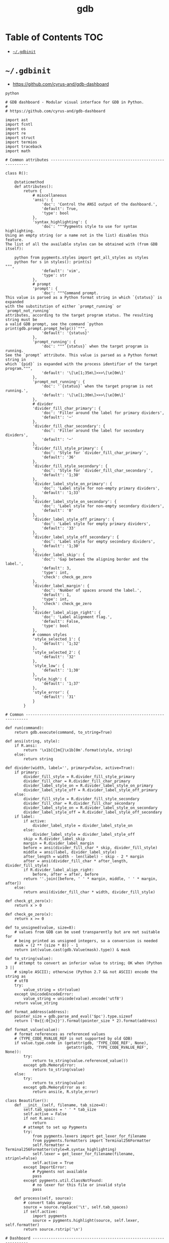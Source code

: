 #+TITLE: gdb
#+PROPERTY: header-args :mkdirp yes

* Table of Contents                                                     :TOC:
 - [[#gdbinit][=~/.gdbinit=]]

* =~/.gdbinit=

  - https://github.com/cyrus-and/gdb-dashboard

  #+begin_src text :tangle ~/.gdbinit
    python

    # GDB dashboard - Modular visual interface for GDB in Python.
    #
    # https://github.com/cyrus-and/gdb-dashboard

    import ast
    import fcntl
    import os
    import re
    import struct
    import termios
    import traceback
    import math

    # Common attributes ------------------------------------------------------------

    class R():

        @staticmethod
        def attributes():
            return {
                # miscellaneous
                'ansi': {
                    'doc': 'Control the ANSI output of the dashboard.',
                    'default': True,
                    'type': bool
                },
                'syntax_highlighting': {
                    'doc': """Pygments style to use for syntax highlighting.
    Using an empty string (or a name not in the list) disables this feature.
    The list of all the available styles can be obtained with (from GDB itself):

        python from pygments.styles import get_all_styles as styles
        python for s in styles(): print(s)
    """,
                    'default': 'vim',
                    'type': str
                },
                # prompt
                'prompt': {
                    'doc': """Command prompt.
    This value is parsed as a Python format string in which `{status}` is expanded
    with the substitution of either `prompt_running` or `prompt_not_running`
    attributes, according to the target program status. The resulting string must be
    a valid GDB prompt, see the command `python print(gdb.prompt.prompt_help())`""",
                    'default': '{status}'
                },
                'prompt_running': {
                    'doc': """`{status}` when the target program is running.
    See the `prompt` attribute. This value is parsed as a Python format string in
    which `{pid}` is expanded with the process identifier of the target program.""",
                    'default': '\[\e[1;35m\]>>>\[\e[0m\]'
                },
                'prompt_not_running': {
                    'doc': '`{status}` when the target program is not running.',
                    'default': '\[\e[1;30m\]>>>\[\e[0m\]'
                },
                # divider
                'divider_fill_char_primary': {
                    'doc': 'Filler around the label for primary dividers',
                    'default': '─'
                },
                'divider_fill_char_secondary': {
                    'doc': 'Filler around the label for secondary dividers',
                    'default': '─'
                },
                'divider_fill_style_primary': {
                    'doc': 'Style for `divider_fill_char_primary`',
                    'default': '36'
                },
                'divider_fill_style_secondary': {
                    'doc': 'Style for `divider_fill_char_secondary`',
                    'default': '1;30'
                },
                'divider_label_style_on_primary': {
                    'doc': 'Label style for non-empty primary dividers',
                    'default': '1;33'
                },
                'divider_label_style_on_secondary': {
                    'doc': 'Label style for non-empty secondary dividers',
                    'default': '0'
                },
                'divider_label_style_off_primary': {
                    'doc': 'Label style for empty primary dividers',
                    'default': '33'
                },
                'divider_label_style_off_secondary': {
                    'doc': 'Label style for empty secondary dividers',
                    'default': '1;30'
                },
                'divider_label_skip': {
                    'doc': 'Gap between the aligning border and the label.',
                    'default': 3,
                    'type': int,
                    'check': check_ge_zero
                },
                'divider_label_margin': {
                    'doc': 'Number of spaces around the label.',
                    'default': 1,
                    'type': int,
                    'check': check_ge_zero
                },
                'divider_label_align_right': {
                    'doc': 'Label alignment flag.',
                    'default': False,
                    'type': bool
                },
                # common styles
                'style_selected_1': {
                    'default': '1;32'
                },
                'style_selected_2': {
                    'default': '32'
                },
                'style_low': {
                    'default': '1;30'
                },
                'style_high': {
                    'default': '1;37'
                },
                'style_error': {
                    'default': '31'
                }
            }

    # Common -----------------------------------------------------------------------

    def run(command):
        return gdb.execute(command, to_string=True)

    def ansi(string, style):
        if R.ansi:
            return '\x1b[{}m{}\x1b[0m'.format(style, string)
        else:
            return string

    def divider(width, label='', primary=False, active=True):
        if primary:
            divider_fill_style = R.divider_fill_style_primary
            divider_fill_char = R.divider_fill_char_primary
            divider_label_style_on = R.divider_label_style_on_primary
            divider_label_style_off = R.divider_label_style_off_primary
        else:
            divider_fill_style = R.divider_fill_style_secondary
            divider_fill_char = R.divider_fill_char_secondary
            divider_label_style_on = R.divider_label_style_on_secondary
            divider_label_style_off = R.divider_label_style_off_secondary
        if label:
            if active:
                divider_label_style = divider_label_style_on
            else:
                divider_label_style = divider_label_style_off
            skip = R.divider_label_skip
            margin = R.divider_label_margin
            before = ansi(divider_fill_char * skip, divider_fill_style)
            middle = ansi(label, divider_label_style)
            after_length = width - len(label) - skip - 2 * margin
            after = ansi(divider_fill_char * after_length, divider_fill_style)
            if R.divider_label_align_right:
                before, after = after, before
            return ''.join([before, ' ' * margin, middle, ' ' * margin, after])
        else:
            return ansi(divider_fill_char * width, divider_fill_style)

    def check_gt_zero(x):
        return x > 0

    def check_ge_zero(x):
        return x >= 0

    def to_unsigned(value, size=8):
        # values from GDB can be used transparently but are not suitable for
        # being printed as unsigned integers, so a conversion is needed
        mask = (2 ** (size * 8)) - 1
        return int(value.cast(gdb.Value(mask).type)) & mask

    def to_string(value):
        # attempt to convert an inferior value to string; OK when (Python 3 ||
        # simple ASCII); otherwise (Python 2.7 && not ASCII) encode the string as
        # utf8
        try:
            value_string = str(value)
        except UnicodeEncodeError:
            value_string = unicode(value).encode('utf8')
        return value_string

    def format_address(address):
        pointer_size = gdb.parse_and_eval('$pc').type.sizeof
        return ('0x{{:0{}x}}').format(pointer_size * 2).format(address)

    def format_value(value):
        # format references as referenced values
        # (TYPE_CODE_RVALUE_REF is not supported by old GDB)
        if value.type.code in (getattr(gdb, 'TYPE_CODE_REF', None),
                               getattr(gdb, 'TYPE_CODE_RVALUE_REF', None)):
            try:
                return to_string(value.referenced_value())
            except gdb.MemoryError:
                return to_string(value)
        else:
            try:
                return to_string(value)
            except gdb.MemoryError as e:
                return ansi(e, R.style_error)

    class Beautifier():
        def __init__(self, filename, tab_size=4):
            self.tab_spaces = ' ' * tab_size
            self.active = False
            if not R.ansi:
                return
            # attempt to set up Pygments
            try:
                from pygments.lexers import get_lexer_for_filename
                from pygments.formatters import Terminal256Formatter
                self.formatter = Terminal256Formatter(style=R.syntax_highlighting)
                self.lexer = get_lexer_for_filename(filename, stripnl=False)
                self.active = True
            except ImportError:
                # Pygments not available
                pass
            except pygments.util.ClassNotFound:
                # no lexer for this file or invalid style
                pass

        def process(self, source):
            # convert tabs anyway
            source = source.replace('\t', self.tab_spaces)
            if self.active:
                import pygments
                source = pygments.highlight(source, self.lexer, self.formatter)
            return source.rstrip('\n')

    # Dashboard --------------------------------------------------------------------

    class Dashboard(gdb.Command):
        """Redisplay the dashboard."""

        def __init__(self):
            gdb.Command.__init__(self, 'dashboard',
                                 gdb.COMMAND_USER, gdb.COMPLETE_NONE, True)
            self.output = None  # main terminal
            # setup subcommands
            Dashboard.ConfigurationCommand(self)
            Dashboard.OutputCommand(self)
            Dashboard.EnabledCommand(self)
            Dashboard.LayoutCommand(self)
            # setup style commands
            Dashboard.StyleCommand(self, 'dashboard', R, R.attributes())
            # disabled by default
            self.enabled = None
            self.disable()

        def on_continue(self, _):
            # try to contain the GDB messages in a specified area unless the
            # dashboard is printed to a separate file (dashboard -output ...)
            if self.is_running() and not self.output:
                width = Dashboard.get_term_width()
                gdb.write(Dashboard.clear_screen())
                gdb.write(divider(width, 'Output/messages', True))
                gdb.write('\n')
                gdb.flush()

        def on_stop(self, _):
            if self.is_running():
                self.render(clear_screen=False)

        def on_exit(self, _):
            if not self.is_running():
                return
            # collect all the outputs
            outputs = set()
            outputs.add(self.output)
            outputs.update(module.output for module in self.modules)
            outputs.remove(None)
            # clean the screen and notify to avoid confusion
            for output in outputs:
                try:
                    with open(output, 'w') as fs:
                        fs.write(Dashboard.reset_terminal())
                        fs.write(Dashboard.clear_screen())
                        fs.write('--- EXITED ---')
                except:
                    # skip cleanup for invalid outputs
                    pass

        def enable(self):
            if self.enabled:
                return
            self.enabled = True
            # setup events
            gdb.events.cont.connect(self.on_continue)
            gdb.events.stop.connect(self.on_stop)
            gdb.events.exited.connect(self.on_exit)

        def disable(self):
            if not self.enabled:
                return
            self.enabled = False
            # setup events
            gdb.events.cont.disconnect(self.on_continue)
            gdb.events.stop.disconnect(self.on_stop)
            gdb.events.exited.disconnect(self.on_exit)

        def load_modules(self, modules):
            self.modules = []
            for module in modules:
                info = Dashboard.ModuleInfo(self, module)
                self.modules.append(info)

        def redisplay(self, style_changed=False):
            # manually redisplay the dashboard
            if self.is_running() and self.enabled:
                self.render(True, style_changed)

        def inferior_pid(self):
            return gdb.selected_inferior().pid

        def is_running(self):
            return self.inferior_pid() != 0

        def render(self, clear_screen, style_changed=False):
            # fetch module content and info
            all_disabled = True
            display_map = dict()
            for module in self.modules:
                # fall back to the global value
                output = module.output or self.output
                # add the instance or None if disabled
                if module.enabled:
                    all_disabled = False
                    instance = module.instance
                else:
                    instance = None
                display_map.setdefault(output, []).append(instance)
            # notify the user if the output is empty, on the main terminal
            if all_disabled:
                # write the error message
                width = Dashboard.get_term_width()
                gdb.write(divider(width, 'Error', True))
                gdb.write('\n')
                if self.modules:
                    gdb.write('No module to display (see `help dashboard`)')
                else:
                    gdb.write('No module loaded')
                # write the terminator
                gdb.write('\n')
                gdb.write(divider(width, primary=True))
                gdb.write('\n')
                gdb.flush()
                # continue to allow separate terminals to update
            # process each display info
            for output, instances in display_map.items():
                try:
                    fs = None
                    # use GDB stream by default
                    if output:
                        fs = open(output, 'w')
                        fd = fs.fileno()
                        # setup the terminal
                        fs.write(Dashboard.hide_cursor())
                    else:
                        fs = gdb
                        fd = 1  # stdout
                    # get the terminal width (default main terminal if either
                    # the output is not a file)
                    try:
                        width = Dashboard.get_term_width(fd)
                    except:
                        width = Dashboard.get_term_width()
                    # clear the "screen" if requested for the main terminal,
                    # auxiliary terminals are always cleared
                    if fs is not gdb or clear_screen:
                        fs.write(Dashboard.clear_screen())
                    # show message in separate terminals if all the modules are
                    # disabled
                    if output != self.output and not any(instances):
                        fs.write('--- NO MODULE TO DISPLAY ---\n')
                        continue
                    # process all the modules for that output
                    for n, instance in enumerate(instances, 1):
                        # skip disabled modules
                        if not instance:
                            continue
                        try:
                            # ask the module to generate the content
                            lines = instance.lines(width, style_changed)
                        except Exception as e:
                            # allow to continue on exceptions in modules
                            stacktrace = traceback.format_exc().strip()
                            lines = [ansi(stacktrace, R.style_error)]
                        # create the divider accordingly
                        div = divider(width, instance.label(), True, lines)
                        # write the data
                        fs.write('\n'.join([div] + lines))
                        # write the newline for all but last unless main terminal
                        if n != len(instances) or fs is gdb:
                            fs.write('\n')
                    # write the final newline and the terminator only if it is the
                    # main terminal to allow the prompt to display correctly (unless
                    # there are no modules to display)
                    if fs is gdb and not all_disabled:
                        fs.write(divider(width, primary=True))
                        fs.write('\n')
                    fs.flush()
                except Exception as e:
                    cause = traceback.format_exc().strip()
                    Dashboard.err('Cannot write the dashboard\n{}'.format(cause))
                finally:
                    # don't close gdb stream
                    if fs and fs is not gdb:
                        fs.close()

    # Utility methods --------------------------------------------------------------

        @staticmethod
        def start():
            # initialize the dashboard
            dashboard = Dashboard()
            Dashboard.set_custom_prompt(dashboard)
            # parse Python inits, load modules then parse GDB inits
            Dashboard.parse_inits(True)
            modules = Dashboard.get_modules()
            dashboard.load_modules(modules)
            Dashboard.parse_inits(False)
            # GDB overrides
            run('set pagination off')
            # enable and display if possible (program running)
            dashboard.enable()
            dashboard.redisplay()

        @staticmethod
        def get_term_width(fd=1):  # defaults to the main terminal
            # first 2 shorts (4 byte) of struct winsize
            raw = fcntl.ioctl(fd, termios.TIOCGWINSZ, ' ' * 4)
            height, width = struct.unpack('hh', raw)
            return int(width)

        @staticmethod
        def set_custom_prompt(dashboard):
            def custom_prompt(_):
                # render thread status indicator
                if dashboard.is_running():
                    pid = dashboard.inferior_pid()
                    status = R.prompt_running.format(pid=pid)
                else:
                    status = R.prompt_not_running
                # build prompt
                prompt = R.prompt.format(status=status)
                prompt = gdb.prompt.substitute_prompt(prompt)
                return prompt + ' '  # force trailing space
            gdb.prompt_hook = custom_prompt

        @staticmethod
        def parse_inits(python):
            for root, dirs, files in os.walk(os.path.expanduser('~/.gdbinit.d/')):
                dirs.sort()
                for init in sorted(files):
                    path = os.path.join(root, init)
                    _, ext = os.path.splitext(path)
                    # either load Python files or GDB
                    if python == (ext == '.py'):
                        gdb.execute('source ' + path)

        @staticmethod
        def get_modules():
            # scan the scope for modules
            modules = []
            for name in globals():
                obj = globals()[name]
                try:
                    if issubclass(obj, Dashboard.Module):
                        modules.append(obj)
                except TypeError:
                    continue
            # sort modules alphabetically
            modules.sort(key=lambda x: x.__name__)
            return modules

        @staticmethod
        def create_command(name, invoke, doc, is_prefix, complete=None):
            Class = type('', (gdb.Command,), {'invoke': invoke, '__doc__': doc})
            Class(name, gdb.COMMAND_USER, complete or gdb.COMPLETE_NONE, is_prefix)

        @staticmethod
        def err(string):
            print(ansi(string, R.style_error))

        @staticmethod
        def complete(word, candidates):
            return filter(lambda candidate: candidate.startswith(word), candidates)

        @staticmethod
        def parse_arg(arg):
            # encode unicode GDB command arguments as utf8 in Python 2.7
            if type(arg) is not str:
                arg = arg.encode('utf8')
            return arg

        @staticmethod
        def clear_screen():
            # ANSI: move the cursor to top-left corner and clear the screen
            return '\x1b[H\x1b[J'

        @staticmethod
        def hide_cursor():
            # ANSI: hide cursor
            return '\x1b[?25l'

        @staticmethod
        def reset_terminal():
            # ANSI: reset to initial state
            return '\x1bc'

    # Module descriptor ------------------------------------------------------------

        class ModuleInfo:

            def __init__(self, dashboard, module):
                self.name = module.__name__.lower()  # from class to module name
                self.enabled = True
                self.output = None  # value from the dashboard by default
                self.instance = module()
                self.doc = self.instance.__doc__ or '(no documentation)'
                self.prefix = 'dashboard {}'.format(self.name)
                # add GDB commands
                self.add_main_command(dashboard)
                self.add_output_command(dashboard)
                self.add_style_command(dashboard)
                self.add_subcommands(dashboard)

            def add_main_command(self, dashboard):
                module = self
                def invoke(self, arg, from_tty, info=self):
                    arg = Dashboard.parse_arg(arg)
                    if arg == '':
                        info.enabled ^= True
                        if dashboard.is_running():
                            dashboard.redisplay()
                        else:
                            status = 'enabled' if info.enabled else 'disabled'
                            print('{} module {}'.format(module.name, status))
                    else:
                        Dashboard.err('Wrong argument "{}"'.format(arg))
                doc_brief = 'Configure the {} module.'.format(self.name)
                doc_extended = 'Toggle the module visibility.'
                doc = '{}\n{}\n\n{}'.format(doc_brief, doc_extended, self.doc)
                Dashboard.create_command(self.prefix, invoke, doc, True)

            def add_output_command(self, dashboard):
                Dashboard.OutputCommand(dashboard, self.prefix, self)

            def add_style_command(self, dashboard):
                if 'attributes' in dir(self.instance):
                    Dashboard.StyleCommand(dashboard, self.prefix, self.instance,
                                           self.instance.attributes())

            def add_subcommands(self, dashboard):
                if 'commands' in dir(self.instance):
                    for name, command in self.instance.commands().items():
                        self.add_subcommand(dashboard, name, command)

            def add_subcommand(self, dashboard, name, command):
                action = command['action']
                doc = command['doc']
                complete = command.get('complete')
                def invoke(self, arg, from_tty, info=self):
                    arg = Dashboard.parse_arg(arg)
                    if info.enabled:
                        try:
                            action(arg)
                        except Exception as e:
                            Dashboard.err(e)
                            return
                        # don't catch redisplay errors
                        dashboard.redisplay()
                    else:
                        Dashboard.err('Module disabled')
                prefix = '{} {}'.format(self.prefix, name)
                Dashboard.create_command(prefix, invoke, doc, False, complete)

    # GDB commands -----------------------------------------------------------------

        def invoke(self, arg, from_tty):
            arg = Dashboard.parse_arg(arg)
            # show messages for checks in redisplay
            if arg != '':
                Dashboard.err('Wrong argument "{}"'.format(arg))
            elif not self.is_running():
                Dashboard.err('Is the target program running?')
            else:
                self.redisplay()

        class ConfigurationCommand(gdb.Command):
            """Dump the dashboard configuration (layout, styles, outputs).
    With an optional argument the configuration will be written to the specified
    file."""

            def __init__(self, dashboard):
                gdb.Command.__init__(self, 'dashboard -configuration',
                                     gdb.COMMAND_USER, gdb.COMPLETE_FILENAME)
                self.dashboard = dashboard

            def invoke(self, arg, from_tty):
                arg = Dashboard.parse_arg(arg)
                if arg:
                    with open(os.path.expanduser(arg), 'w') as fs:
                        fs.write('# auto generated by GDB dashboard\n\n')
                        self.dump(fs)
                self.dump(gdb)

            def dump(self, fs):
                # dump layout
                self.dump_layout(fs)
                # dump styles
                self.dump_style(fs, R)
                for module in self.dashboard.modules:
                    self.dump_style(fs, module.instance, module.prefix)
                # dump outputs
                self.dump_output(fs, self.dashboard)
                for module in self.dashboard.modules:
                    self.dump_output(fs, module, module.prefix)

            def dump_layout(self, fs):
                layout = ['dashboard -layout']
                for module in self.dashboard.modules:
                    mark = '' if module.enabled else '!'
                    layout.append('{}{}'.format(mark, module.name))
                fs.write(' '.join(layout))
                fs.write('\n')

            def dump_style(self, fs, obj, prefix='dashboard'):
                attributes = getattr(obj, 'attributes', lambda: dict())()
                for name, attribute in attributes.items():
                    real_name = attribute.get('name', name)
                    default = attribute.get('default')
                    value = getattr(obj, real_name)
                    if value != default:
                        fs.write('{} -style {} {!r}\n'.format(prefix, name, value))

            def dump_output(self, fs, obj, prefix='dashboard'):
                output = getattr(obj, 'output')
                if output:
                    fs.write('{} -output {}\n'.format(prefix, output))

        class OutputCommand(gdb.Command):
            """Set the output file/TTY for both the dashboard and modules.
    The dashboard/module will be written to the specified file, which will be
    created if it does not exist. If the specified file identifies a terminal then
    its width will be used to format the dashboard, otherwise falls back to the
    width of the main GDB terminal. Without argument the dashboard, the
    output/messages and modules which do not specify the output will be printed on
    standard output (default). Without argument the module will be printed where the
    dashboard will be printed."""

            def __init__(self, dashboard, prefix=None, obj=None):
                if not prefix:
                    prefix = 'dashboard'
                if not obj:
                    obj = dashboard
                prefix = prefix + ' -output'
                gdb.Command.__init__(self, prefix,
                                     gdb.COMMAND_USER, gdb.COMPLETE_FILENAME)
                self.dashboard = dashboard
                self.obj = obj  # None means the dashboard itself

            def invoke(self, arg, from_tty):
                arg = Dashboard.parse_arg(arg)
                # display a message in a separate terminal if released (note that
                # the check if this is the last module to use the output is not
                # performed since if that's not the case the message will be
                # overwritten)
                if self.obj.output:
                    try:
                        with open(self.obj.output, 'w') as fs:
                            fs.write(Dashboard.clear_screen())
                            fs.write('--- RELEASED ---\n')
                    except:
                        # just do nothing if the file is not writable
                        pass
                # set or open the output file
                if arg == '':
                    self.obj.output = None
                else:
                    self.obj.output = arg
                # redisplay the dashboard in the new output
                self.dashboard.redisplay()

        class EnabledCommand(gdb.Command):
            """Enable or disable the dashboard [on|off].
    The current status is printed if no argument is present."""

            def __init__(self, dashboard):
                gdb.Command.__init__(self, 'dashboard -enabled', gdb.COMMAND_USER)
                self.dashboard = dashboard

            def invoke(self, arg, from_tty):
                arg = Dashboard.parse_arg(arg)
                if arg == '':
                    status = 'enabled' if self.dashboard.enabled else 'disabled'
                    print('The dashboard is {}'.format(status))
                elif arg == 'on':
                    self.dashboard.enable()
                    self.dashboard.redisplay()
                elif arg == 'off':
                    self.dashboard.disable()
                else:
                    msg = 'Wrong argument "{}"; expecting "on" or "off"'
                    Dashboard.err(msg.format(arg))

            def complete(self, text, word):
                return Dashboard.complete(word, ['on', 'off'])

        class LayoutCommand(gdb.Command):
            """Set or show the dashboard layout.
    Accepts a space-separated list of directive. Each directive is in the form
    "[!]<module>". Modules in the list are placed in the dashboard in the same order
    as they appear and those prefixed by "!" are disabled by default. Omitted
    modules are hidden and placed at the bottom in alphabetical order. Without
    arguments the current layout is shown where the first line uses the same form
    expected by the input while the remaining depict the current status of output
    files."""

            def __init__(self, dashboard):
                gdb.Command.__init__(self, 'dashboard -layout', gdb.COMMAND_USER)
                self.dashboard = dashboard

            def invoke(self, arg, from_tty):
                arg = Dashboard.parse_arg(arg)
                directives = str(arg).split()
                if directives:
                    self.layout(directives)
                    if from_tty and not self.dashboard.is_running():
                        self.show()
                else:
                    self.show()

            def show(self):
                global_str = 'Global'
                max_name_len = len(global_str)
                # print directives
                modules = []
                for module in self.dashboard.modules:
                    max_name_len = max(max_name_len, len(module.name))
                    mark = '' if module.enabled else '!'
                    modules.append('{}{}'.format(mark, module.name))
                print(' '.join(modules))
                # print outputs
                default = '(default)'
                fmt = '{{:{}s}}{{}}'.format(max_name_len + 2)
                print(('\n' + fmt + '\n').format(global_str,
                                                 self.dashboard.output or default))
                for module in self.dashboard.modules:
                    style = R.style_high if module.enabled else R.style_low
                    line = fmt.format(module.name, module.output or default)
                    print(ansi(line, style))

            def layout(self, directives):
                modules = self.dashboard.modules
                # reset visibility
                for module in modules:
                    module.enabled = False
                # move and enable the selected modules on top
                last = 0
                n_enabled = 0
                for directive in directives:
                    # parse next directive
                    enabled = (directive[0] != '!')
                    name = directive[not enabled:]
                    try:
                        # it may actually start from last, but in this way repeated
                        # modules can be handled transparently and without error
                        todo = enumerate(modules[last:], start=last)
                        index = next(i for i, m in todo if name == m.name)
                        modules[index].enabled = enabled
                        modules.insert(last, modules.pop(index))
                        last += 1
                        n_enabled += enabled
                    except StopIteration:
                        def find_module(x):
                            return x.name == name
                        first_part = modules[:last]
                        if len(list(filter(find_module, first_part))) == 0:
                            Dashboard.err('Cannot find module "{}"'.format(name))
                        else:
                            Dashboard.err('Module "{}" already set'.format(name))
                        continue
                # redisplay the dashboard
                if n_enabled:
                    self.dashboard.redisplay()

            def complete(self, text, word):
                all_modules = (m.name for m in self.dashboard.modules)
                return Dashboard.complete(word, all_modules)

        class StyleCommand(gdb.Command):
            """Access the stylable attributes.
    Without arguments print all the stylable attributes. Subcommands are used to set
    or print (when the value is omitted) individual attributes."""

            def __init__(self, dashboard, prefix, obj, attributes):
                self.prefix = prefix + ' -style'
                gdb.Command.__init__(self, self.prefix,
                                     gdb.COMMAND_USER, gdb.COMPLETE_NONE, True)
                self.dashboard = dashboard
                self.obj = obj
                self.attributes = attributes
                self.add_styles()

            def add_styles(self):
                this = self
                for name, attribute in self.attributes.items():
                    # fetch fields
                    attr_name = attribute.get('name', name)
                    attr_type = attribute.get('type', str)
                    attr_check = attribute.get('check', lambda _: True)
                    attr_default = attribute['default']
                    # set the default value (coerced to the type)
                    value = attr_type(attr_default)
                    setattr(self.obj, attr_name, value)
                    # create the command
                    def invoke(self, arg, from_tty, name=name, attr_name=attr_name,
                               attr_type=attr_type, attr_check=attr_check):
                        new_value = Dashboard.parse_arg(arg)
                        if new_value == '':
                            # print the current value
                            value = getattr(this.obj, attr_name)
                            print('{} = {!r}'.format(name, value))
                        else:
                            try:
                                # convert and check the new value
                                parsed = ast.literal_eval(new_value)
                                value = attr_type(parsed)
                                if not attr_check(value):
                                    msg = 'Invalid value "{}" for "{}"'
                                    raise Exception(msg.format(new_value, name))
                            except Exception as e:
                                Dashboard.err(e)
                            else:
                                # set and redisplay
                                setattr(this.obj, attr_name, value)
                                this.dashboard.redisplay(True)
                    prefix = self.prefix + ' ' + name
                    doc = attribute.get('doc', 'This style is self-documenting')
                    Dashboard.create_command(prefix, invoke, doc, False)

            def invoke(self, arg, from_tty):
                # an argument here means that the provided attribute is invalid
                if arg:
                    Dashboard.err('Invalid argument "{}"'.format(arg))
                    return
                # print all the pairs
                for name, attribute in self.attributes.items():
                    attr_name = attribute.get('name', name)
                    value = getattr(self.obj, attr_name)
                    print('{} = {!r}'.format(name, value))

    # Base module ------------------------------------------------------------------

        # just a tag
        class Module():
            pass

    # Default modules --------------------------------------------------------------

    class Source(Dashboard.Module):
        """Show the program source code, if available."""

        def __init__(self):
            self.file_name = None
            self.source_lines = []
            self.ts = None
            self.highlighted = False

        def label(self):
            return 'Source'

        def lines(self, term_width, style_changed):
            # skip if the current thread is not stopped
            if not gdb.selected_thread().is_stopped():
                return []
            # try to fetch the current line (skip if no line information)
            sal = gdb.selected_frame().find_sal()
            current_line = sal.line
            if current_line == 0:
                return []
            # reload the source file if changed
            file_name = sal.symtab.fullname()
            ts = None
            try:
                ts = os.path.getmtime(file_name)
            except:
                pass  # delay error check to open()
            if (style_changed or
                    file_name != self.file_name or  # different file name
                    ts and ts > self.ts):  # file modified in the meanwhile
                self.file_name = file_name
                self.ts = ts
                try:
                    highlighter = Beautifier(self.file_name, self.tab_size)
                    self.highlighted = highlighter.active
                    with open(self.file_name) as source_file:
                        source = highlighter.process(source_file.read())
                        self.source_lines = source.split('\n')
                except Exception as e:
                    msg = 'Cannot display "{}" ({})'.format(self.file_name, e)
                    return [ansi(msg, R.style_error)]
            # compute the line range
            start = max(current_line - 1 - self.context, 0)
            end = min(current_line - 1 + self.context + 1, len(self.source_lines))
            # return the source code listing
            out = []
            number_format = '{{:>{}}}'.format(len(str(end)))
            for number, line in enumerate(self.source_lines[start:end], start + 1):
                # properly handle UTF-8 source files
                line = to_string(line)
                if int(number) == current_line:
                    # the current line has a different style without ANSI
                    if R.ansi:
                        if self.highlighted:
                            line_format = ansi(number_format,
                                               R.style_selected_1) + ' {}'
                        else:
                            line_format = ansi(number_format + ' {}',
                                               R.style_selected_1)
                    else:
                        # just show a plain text indicator
                        line_format = number_format + '>{}'
                else:
                    line_format = ansi(number_format, R.style_low) + ' {}'
                out.append(line_format.format(number, line.rstrip('\n')))
            return out

        def attributes(self):
            return {
                'context': {
                    'doc': 'Number of context lines.',
                    'default': 5,
                    'type': int,
                    'check': check_ge_zero
                },
                'tab-size': {
                    'doc': 'Number of spaces used to display the tab character.',
                    'default': 4,
                    'name': 'tab_size',
                    'type': int,
                    'check': check_gt_zero
                }
            }

    class Assembly(Dashboard.Module):
        """Show the disassembled code surrounding the program counter. The
    instructions constituting the current statement are marked, if available."""

        def label(self):
            return 'Assembly'

        def lines(self, term_width, style_changed):
            # skip if the current thread is not stopped
            if not gdb.selected_thread().is_stopped():
                return []
            line_info = None
            frame = gdb.selected_frame()  # PC is here
            disassemble = frame.architecture().disassemble
            try:
                # try to fetch the function boundaries using the disassemble command
                output = run('disassemble').split('\n')
                start = int(re.split('[ :]', output[1][3:], 1)[0], 16)
                end = int(re.split('[ :]', output[-3][3:], 1)[0], 16)
                asm = disassemble(start, end_pc=end)
                # find the location of the PC
                pc_index = next(index for index, instr in enumerate(asm)
                                if instr['addr'] == frame.pc())
                start = max(pc_index - self.context, 0)
                end = pc_index + self.context + 1
                asm = asm[start:end]
                # if there are line information then use it, it may be that
                # line_info is not None but line_info.last is None
                line_info = gdb.find_pc_line(frame.pc())
                line_info = line_info if line_info.last else None
            except (gdb.error, StopIteration):
                # if it is not possible (stripped binary or the PC is not present in
                # the output of `disassemble` as per issue #31) start from PC and
                # end after twice the context
                try:
                    asm = disassemble(frame.pc(), count=2 * self.context + 1)
                except gdb.error as e:
                    msg = '{}'.format(e)
                    return [ansi(msg, R.style_error)]
            # fetch function start if available
            func_start = None
            if self.show_function and frame.name():
                try:
                    # it may happen that the frame name is the whole function
                    # declaration, instead of just the name, e.g., 'getkey()', so it
                    # would be treated as a function call by 'gdb.parse_and_eval',
                    # hence the trim, see #87 and #88
                    value = gdb.parse_and_eval(frame.name().split('(')[0]).address
                    func_start = to_unsigned(value)
                except gdb.error:
                    pass  # e.g., @plt
            # fetch the assembly flavor and the extension used by Pygments
            try:
                flavor = gdb.parameter('disassembly-flavor')
            except:
                flavor = None  # not always defined (see #36)
            filename = {
                'att': '.s',
                'intel': '.asm'
            }.get(flavor, '.s')
            # prepare the highlighter
            highlighter = Beautifier(filename)
            # compute the maximum offset size
            if func_start:
                max_offset = max(len(str(abs(asm[0]['addr'] - func_start))),
                                 len(str(abs(asm[-1]['addr'] - func_start))))
            # return the machine code
            max_length = max(instr['length'] for instr in asm)
            inferior = gdb.selected_inferior()
            out = []
            for index, instr in enumerate(asm):
                addr = instr['addr']
                length = instr['length']
                text = instr['asm']
                addr_str = format_address(addr)
                if self.show_opcodes:
                    # fetch and format opcode
                    region = inferior.read_memory(addr, length)
                    opcodes = (' '.join('{:02x}'.format(ord(byte))
                                        for byte in region))
                    opcodes += (max_length - len(region)) * 3 * ' ' + ' '
                else:
                    opcodes = ''
                # compute the offset if available
                if self.show_function:
                    if func_start:
                        offset = '{:+d}'.format(addr - func_start)
                        offset = offset.ljust(max_offset + 1)  # sign
                        func_info = '{}{}'.format(frame.name(), offset)
                    else:
                        func_info = '?'
                else:
                    func_info = ''
                format_string = '{}{}{}{}{}'
                indicator = ' '
                text = ' ' + highlighter.process(text)
                if addr == frame.pc():
                    if not R.ansi:
                        indicator = '>'
                    addr_str = ansi(addr_str, R.style_selected_1)
                    indicator = ansi(indicator, R.style_selected_1)
                    opcodes = ansi(opcodes, R.style_selected_1)
                    func_info = ansi(func_info, R.style_selected_1)
                    if not highlighter.active:
                        text = ansi(text, R.style_selected_1)
                elif line_info and line_info.pc <= addr < line_info.last:
                    if not R.ansi:
                        indicator = ':'
                    addr_str = ansi(addr_str, R.style_selected_2)
                    indicator = ansi(indicator, R.style_selected_2)
                    opcodes = ansi(opcodes, R.style_selected_2)
                    func_info = ansi(func_info, R.style_selected_2)
                    if not highlighter.active:
                        text = ansi(text, R.style_selected_2)
                else:
                    addr_str = ansi(addr_str, R.style_low)
                    func_info = ansi(func_info, R.style_low)
                out.append(format_string.format(addr_str, indicator,
                                                opcodes, func_info, text))
            return out

        def attributes(self):
            return {
                'context': {
                    'doc': 'Number of context instructions.',
                    'default': 3,
                    'type': int,
                    'check': check_ge_zero
                },
                'opcodes': {
                    'doc': 'Opcodes visibility flag.',
                    'default': False,
                    'name': 'show_opcodes',
                    'type': bool
                },
                'function': {
                    'doc': 'Function information visibility flag.',
                    'default': True,
                    'name': 'show_function',
                    'type': bool
                }
            }

    class Stack(Dashboard.Module):
        """Show the current stack trace including the function name and the file
    location, if available. Optionally list the frame arguments and locals too."""

        def label(self):
            return 'Stack'

        def lines(self, term_width, style_changed):
            # skip if the current thread is not stopped
            if not gdb.selected_thread().is_stopped():
                return []
            # find the selected frame (i.e., the first to display)
            selected_index = 0
            frame = gdb.newest_frame()
            while frame:
                if frame == gdb.selected_frame():
                    break
                frame = frame.older()
                selected_index += 1
            # format up to "limit" frames
            frames = []
            number = selected_index
            more = False
            while frame:
                # the first is the selected one
                selected = (len(frames) == 0)
                # fetch frame info
                style = R.style_selected_1 if selected else R.style_selected_2
                frame_id = ansi(str(number), style)
                info = Stack.get_pc_line(frame, style)
                frame_lines = []
                frame_lines.append('[{}] {}'.format(frame_id, info))
                # fetch frame arguments and locals
                decorator = gdb.FrameDecorator.FrameDecorator(frame)
                separator = ansi(', ', R.style_low)
                strip_newlines = re.compile(r'$\s*', re.MULTILINE)
                if self.show_arguments:
                    def prefix(line):
                        return Stack.format_line('arg', line)
                    frame_args = decorator.frame_args()
                    args_lines = Stack.fetch_frame_info(frame, frame_args)
                    if args_lines:
                        if self.compact:
                            args_line = separator.join(args_lines)
                            args_line = strip_newlines.sub('', args_line)
                            single_line = prefix(args_line)
                            frame_lines.append(single_line)
                        else:
                            frame_lines.extend(map(prefix, args_lines))
                    else:
                        frame_lines.append(ansi('(no arguments)', R.style_low))
                if self.show_locals:
                    def prefix(line):
                        return Stack.format_line('loc', line)
                    frame_locals = decorator.frame_locals()
                    locals_lines = Stack.fetch_frame_info(frame, frame_locals)
                    if locals_lines:
                        if self.compact:
                            locals_line = separator.join(locals_lines)
                            locals_line = strip_newlines.sub('', locals_line)
                            single_line = prefix(locals_line)
                            frame_lines.append(single_line)
                        else:
                            frame_lines.extend(map(prefix, locals_lines))
                    else:
                        frame_lines.append(ansi('(no locals)', R.style_low))
                # add frame
                frames.append(frame_lines)
                # next
                frame = frame.older()
                number += 1
                # check finished according to the limit
                if self.limit and len(frames) == self.limit:
                    # more frames to show but limited
                    if frame:
                        more = True
                    break
            # format the output
            lines = []
            for frame_lines in frames:
                lines.extend(frame_lines)
            # add the placeholder
            if more:
                lines.append('[{}]'.format(ansi('+', R.style_selected_2)))
            return lines

        @staticmethod
        def format_line(prefix, line):
            prefix = ansi(prefix, R.style_low)
            return '{} {}'.format(prefix, line)

        @staticmethod
        def fetch_frame_info(frame, data):
            lines = []
            for elem in data or []:
                name = elem.sym
                equal = ansi('=', R.style_low)
                value = format_value(elem.sym.value(frame))
                lines.append('{} {} {}'.format(name, equal, value))
            return lines

        @staticmethod
        def get_pc_line(frame, style):
            frame_pc = ansi(format_address(frame.pc()), style)
            info = 'from {}'.format(frame_pc)
            if frame.name():
                frame_name = ansi(frame.name(), style)
                try:
                    # try to compute the offset relative to the current function (it
                    # may happen that the frame name is the whole function
                    # declaration, instead of just the name, e.g., 'getkey()', so it
                    # would be treated as a function call by 'gdb.parse_and_eval',
                    # hence the trim, see #87 and #88)
                    value = gdb.parse_and_eval(frame.name().split('(')[0]).address
                    # it can be None even if it is part of the "stack" (C++)
                    if value:
                        func_start = to_unsigned(value)
                        offset = frame.pc() - func_start
                        frame_name += '+' + ansi(str(offset), style)
                except gdb.error:
                    pass  # e.g., @plt
                info += ' in {}'.format(frame_name)
                sal = frame.find_sal()
                if sal.symtab:
                    file_name = ansi(sal.symtab.filename, style)
                    file_line = ansi(str(sal.line), style)
                    info += ' at {}:{}'.format(file_name, file_line)
            return info

        def attributes(self):
            return {
                'limit': {
                    'doc': 'Maximum number of displayed frames (0 means no limit).',
                    'default': 2,
                    'type': int,
                    'check': check_ge_zero
                },
                'arguments': {
                    'doc': 'Frame arguments visibility flag.',
                    'default': True,
                    'name': 'show_arguments',
                    'type': bool
                },
                'locals': {
                    'doc': 'Frame locals visibility flag.',
                    'default': False,
                    'name': 'show_locals',
                    'type': bool
                },
                'compact': {
                    'doc': 'Single-line display flag.',
                    'default': False,
                    'type': bool
                }
            }

    class History(Dashboard.Module):
        """List the last entries of the value history."""

        def label(self):
            return 'History'

        def lines(self, term_width, style_changed):
            out = []
            # fetch last entries
            for i in range(-self.limit + 1, 1):
                try:
                    value = format_value(gdb.history(i))
                    value_id = ansi('$${}', R.style_low).format(abs(i))
                    line = '{} = {}'.format(value_id, value)
                    out.append(line)
                except gdb.error:
                    continue
            return out

        def attributes(self):
            return {
                'limit': {
                    'doc': 'Maximum number of values to show.',
                    'default': 3,
                    'type': int,
                    'check': check_gt_zero
                }
            }

    class Memory(Dashboard.Module):
        """Allow to inspect memory regions."""

        @staticmethod
        def format_byte(byte):
            # `type(byte) is bytes` in Python 3
            if byte.isspace():
                return ' '
            elif 0x20 < ord(byte) < 0x7e:
                return chr(ord(byte))
            else:
                return '.'

        @staticmethod
        def parse_as_address(expression):
            value = gdb.parse_and_eval(expression)
            return to_unsigned(value)

        def __init__(self):
            self.row_length = 16
            self.table = {}

        def format_memory(self, start, memory):
            out = []
            for i in range(0, len(memory), self.row_length):
                region = memory[i:i + self.row_length]
                pad = self.row_length - len(region)
                address = format_address(start + i)
                hexa = (' '.join('{:02x}'.format(ord(byte)) for byte in region))
                text = (''.join(Memory.format_byte(byte) for byte in region))
                out.append('{} {}{} {}{}'.format(ansi(address, R.style_low),
                                                 hexa,
                                                 ansi(pad * ' --', R.style_low),
                                                 ansi(text, R.style_high),
                                                 ansi(pad * '.', R.style_low)))
            return out

        def label(self):
            return 'Memory'

        def lines(self, term_width, style_changed):
            out = []
            inferior = gdb.selected_inferior()
            for address, length in sorted(self.table.items()):
                try:
                    memory = inferior.read_memory(address, length)
                    out.extend(self.format_memory(address, memory))
                except gdb.error:
                    msg = 'Cannot access {} bytes starting at {}'
                    msg = msg.format(length, format_address(address))
                    out.append(ansi(msg, R.style_error))
                out.append(divider(term_width))
            # drop last divider
            if out:
                del out[-1]
            return out

        def watch(self, arg):
            if arg:
                address, _, length = arg.partition(' ')
                address = Memory.parse_as_address(address)
                if length:
                    length = Memory.parse_as_address(length)
                else:
                    length = self.row_length
                self.table[address] = length
            else:
                raise Exception('Specify an address')

        def unwatch(self, arg):
            if arg:
                try:
                    del self.table[Memory.parse_as_address(arg)]
                except KeyError:
                    raise Exception('Memory region not watched')
            else:
                raise Exception('Specify an address')

        def clear(self, arg):
            self.table.clear()

        def commands(self):
            return {
                'watch': {
                    'action': self.watch,
                    'doc': 'Watch a memory region by address and length.\n'
                           'The length defaults to 16 byte.',
                    'complete': gdb.COMPLETE_EXPRESSION
                },
                'unwatch': {
                    'action': self.unwatch,
                    'doc': 'Stop watching a memory region by address.',
                    'complete': gdb.COMPLETE_EXPRESSION
                },
                'clear': {
                    'action': self.clear,
                    'doc': 'Clear all the watched regions.'
                }
            }

    class Registers(Dashboard.Module):
        """Show the CPU registers and their values."""

        def __init__(self):
            self.table = {}

        def label(self):
            return 'Registers'

        def lines(self, term_width, style_changed):
            # skip if the current thread is not stopped
            if not gdb.selected_thread().is_stopped():
                return []
            # fetch registers status
            registers = []
            for reg_info in run('info registers').strip().split('\n'):
                # fetch register and update the table
                name = reg_info.split(None, 1)[0]
                # Exclude registers with a dot '.' or parse_and_eval() will fail
                if '.' in name:
                    continue
                value = gdb.parse_and_eval('${}'.format(name))
                string_value = Registers.format_value(value)
                changed = self.table and (self.table.get(name, '') != string_value)
                self.table[name] = string_value
                registers.append((name, string_value, changed))
            # split registers in rows and columns, each column is composed of name,
            # space, value and another trailing space which is skipped in the last
            # column (hence term_width + 1)
            max_name = max(len(name) for name, _, _ in registers)
            max_value = max(len(value) for _, value, _ in registers)
            max_width = max_name + max_value + 2
            per_line = int((term_width + 1) / max_width) or 1
            # redistribute extra space among columns
            extra = int((term_width + 1 - max_width * per_line) / per_line)
            if per_line == 1:
                # center when there is only one column
                max_name += int(extra / 2)
                max_value += int(extra / 2)
            else:
                max_value += extra
            # format registers info
            partial = []
            for name, value, changed in registers:
                styled_name = ansi(name.rjust(max_name), R.style_low)
                value_style = R.style_selected_1 if changed else ''
                styled_value = ansi(value.ljust(max_value), value_style)
                partial.append(styled_name + ' ' + styled_value)
            out = []
            if self.column_major:
                num_lines = int(math.ceil(float(len(partial)) / per_line))
                for i in range(num_lines):
                    line = ' '.join(partial[i:len(partial):num_lines]).rstrip()
                    real_n_col = math.ceil(float(len(partial)) / num_lines)
                    line = ' ' * int((per_line - real_n_col) * max_width / 2) + line
                    out.append(line)
            else:
                for i in range(0, len(partial), per_line):
                    out.append(' '.join(partial[i:i + per_line]).rstrip())
            return out

        def attributes(self):
            return {
                'column-major': {
                    'doc': 'Whether to show registers in columns instead of rows.',
                    'default': False,
                    'name': 'column_major',
                    'type': bool
                }
            }

        @staticmethod
        def format_value(value):
            try:
                if value.type.code in [gdb.TYPE_CODE_INT, gdb.TYPE_CODE_PTR]:
                    int_value = to_unsigned(value, value.type.sizeof)
                    value_format = '0x{{:0{}x}}'.format(2 * value.type.sizeof)
                    return value_format.format(int_value)
            except (gdb.error, ValueError):
                # convert to unsigned but preserve code and flags information
                pass
            return str(value)

    class Threads(Dashboard.Module):
        """List the currently available threads."""

        def label(self):
            return 'Threads'

        def lines(self, term_width, style_changed):
            out = []
            selected_thread = gdb.selected_thread()
            # do not restore the selected frame if the thread is not stopped
            restore_frame = gdb.selected_thread().is_stopped()
            if restore_frame:
                selected_frame = gdb.selected_frame()
            for thread in gdb.Inferior.threads(gdb.selected_inferior()):
                # skip running threads if requested
                if self.skip_running and thread.is_running():
                    continue
                is_selected = (thread.ptid == selected_thread.ptid)
                style = R.style_selected_1 if is_selected else R.style_selected_2
                number = ansi(str(thread.num), style)
                tid = ansi(str(thread.ptid[1] or thread.ptid[2]), style)
                info = '[{}] id {}'.format(number, tid)
                if thread.name:
                    info += ' name {}'.format(ansi(thread.name, style))
                # switch thread to fetch info (unless is running in non-stop mode)
                try:
                    thread.switch()
                    frame = gdb.newest_frame()
                    info += ' ' + Stack.get_pc_line(frame, style)
                except gdb.error:
                    info += ' (running)'
                out.append(info)
            # restore thread and frame
            selected_thread.switch()
            if restore_frame:
                selected_frame.select()
            return out

        def attributes(self):
            return {
                'skip-running': {
                    'doc': 'Skip running threads.',
                    'default': False,
                    'name': 'skip_running',
                    'type': bool
                }
            }

    class Expressions(Dashboard.Module):
        """Watch user expressions."""

        def __init__(self):
            self.number = 1
            self.table = {}

        def label(self):
            return 'Expressions'

        def lines(self, term_width, style_changed):
            out = []
            for number, expression in sorted(self.table.items()):
                try:
                    value = format_value(gdb.parse_and_eval(expression))
                except gdb.error as e:
                    value = ansi(e, R.style_error)
                number = ansi(number, R.style_selected_2)
                expression = ansi(expression, R.style_low)
                out.append('[{}] {} = {}'.format(number, expression, value))
            return out

        def watch(self, arg):
            if arg:
                self.table[self.number] = arg
                self.number += 1
            else:
                raise Exception('Specify an expression')

        def unwatch(self, arg):
            if arg:
                try:
                    del self.table[int(arg)]
                except:
                    raise Exception('Expression not watched')
            else:
                raise Exception('Specify an identifier')

        def clear(self, arg):
            self.table.clear()

        def commands(self):
            return {
                'watch': {
                    'action': self.watch,
                    'doc': 'Watch an expression.',
                    'complete': gdb.COMPLETE_EXPRESSION
                },
                'unwatch': {
                    'action': self.unwatch,
                    'doc': 'Stop watching an expression by id.',
                    'complete': gdb.COMPLETE_EXPRESSION
                },
                'clear': {
                    'action': self.clear,
                    'doc': 'Clear all the watched expressions.'
                }
            }

    # XXX traceback line numbers in this Python block must be increased by 1
    end

    # Better GDB defaults ----------------------------------------------------------

    set history save
    set verbose off
    set print pretty on
    set print array off
    set print array-indexes on
    set python print-stack full

    # Start ------------------------------------------------------------------------

    python Dashboard.start()

    # ------------------------------------------------------------------------------
    # Copyright (c) 2015-2017 Andrea Cardaci <cyrus.and@gmail.com>
    #
    # Permission is hereby granted, free of charge, to any person obtaining a copy
    # of this software and associated documentation files (the "Software"), to deal
    # in the Software without restriction, including without limitation the rights
    # to use, copy, modify, merge, publish, distribute, sublicense, and/or sell
    # copies of the Software, and to permit persons to whom the Software is
    # furnished to do so, subject to the following conditions:
    #
    # The above copyright notice and this permission notice shall be included in all
    # copies or substantial portions of the Software.
    #
    # THE SOFTWARE IS PROVIDED "AS IS", WITHOUT WARRANTY OF ANY KIND, EXPRESS OR
    # IMPLIED, INCLUDING BUT NOT LIMITED TO THE WARRANTIES OF MERCHANTABILITY,
    # FITNESS FOR A PARTICULAR PURPOSE AND NONINFRINGEMENT. IN NO EVENT SHALL THE
    # AUTHORS OR COPYRIGHT HOLDERS BE LIABLE FOR ANY CLAIM, DAMAGES OR OTHER
    # LIABILITY, WHETHER IN AN ACTION OF CONTRACT, TORT OR OTHERWISE, ARISING FROM,
    # OUT OF OR IN CONNECTION WITH THE SOFTWARE OR THE USE OR OTHER DEALINGS IN THE
    # SOFTWARE.
    # ------------------------------------------------------------------------------
    # End:
  #+end_src

